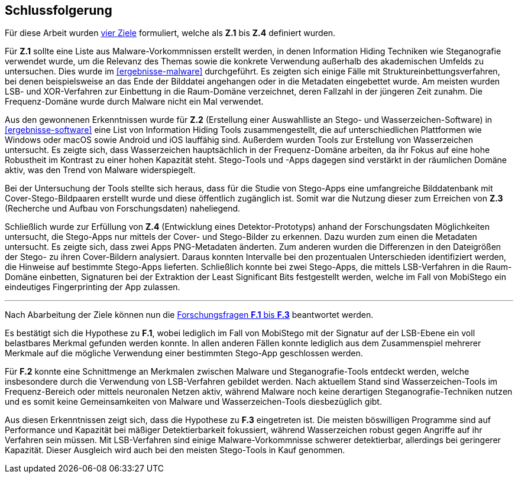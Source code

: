 [#schlussfolgerung]
== Schlussfolgerung

Für diese Arbeit wurden <<zielsetzung,vier Ziele>> formuliert, welche als *Z.1* bis *Z.4* definiert wurden.

Für *Z.1* sollte eine Liste aus Malware-Vorkommnissen erstellt werden, in denen Information Hiding Techniken wie Steganografie verwendet wurde, um die Relevanz des Themas sowie die konkrete Verwendung außerhalb des akademischen Umfelds zu untersuchen.
Dies wurde im <<ergebnisse-malware>> durchgeführt.
Es zeigten sich einige Fälle mit Struktureinbettungsverfahren, bei denen beispielsweise an das Ende der Bilddatei angehangen oder in die Metadaten eingebettet wurde.
Am meisten wurden LSB- und XOR-Verfahren zur Einbettung in die Raum-Domäne verzeichnet, deren Fallzahl in der jüngeren Zeit zunahm.
Die Frequenz-Domäne wurde durch Malware nicht ein Mal verwendet.

Aus den gewonnenen Erkenntnissen wurde für *Z.2* (Erstellung einer Auswahlliste an Stego- und Wasserzeichen-Software) in <<ergebnisse-software>> eine List von Information Hiding Tools zusammengestellt, die auf unterschiedlichen Plattformen wie Windows oder macOS sowie Android und iOS lauffähig sind.
Außerdem wurden Tools zur Erstellung von Wasserzeichen untersucht.
Es zeigte sich, dass Wasserzeichen hauptsächlich in der Frequenz-Domäne arbeiten, da ihr Fokus auf eine hohe Robustheit im Kontrast zu einer hohen Kapazität steht.
Stego-Tools und -Apps dagegen sind verstärkt in der räumlichen Domäne aktiv, was den Trend von Malware widerspiegelt.

Bei der Untersuchung der Tools stellte sich heraus, dass für die Studie von Stego-Apps eine umfangreiche Bilddatenbank mit Cover-Stego-Bildpaaren erstellt wurde und diese öffentlich zugänglich ist.
Somit war die Nutzung dieser zum Erreichen von *Z.3* (Recherche und Aufbau von Forschungsdaten) naheliegend.

Schließlich wurde zur Erfüllung von *Z.4* (Entwicklung eines Detektor-Prototyps) anhand der Forschungsdaten Möglichkeiten untersucht, die Stego-Apps nur mittels der Cover- und Stego-Bilder zu erkennen.
Dazu wurden zum einen die Metadaten untersucht.
Es zeigte sich, dass zwei Apps PNG-Metadaten änderten.
Zum anderen wurden die Differenzen in den Dateigrößen der Stego- zu ihren Cover-Bildern analysiert.
Daraus konnten Intervalle bei den prozentualen Unterschieden identifiziert werden, die Hinweise auf bestimmte Stego-Apps lieferten.
Schließlich konnte bei zwei Stego-Apps, die mittels LSB-Verfahren in die Raum-Domäne einbetten, Signaturen bei der Extraktion der Least Significant Bits festgestellt werden, welche im Fall von MobiStego ein eindeutiges Fingerprinting der App zulassen.

'''

Nach Abarbeitung der Ziele können nun die <<forschungsfragen-hypthosen,Forschungsfragen *F.1* bis *F.3*>> beantwortet werden.

Es bestätigt sich die Hypothese zu *F.1*, wobei lediglich im Fall von MobiStego mit der Signatur auf der LSB-Ebene ein voll belastbares Merkmal gefunden werden konnte.
In allen anderen Fällen konnte lediglich aus dem Zusammenspiel mehrerer Merkmale auf die mögliche Verwendung einer bestimmten Stego-App geschlossen werden.

Für *F.2* konnte eine Schnittmenge an Merkmalen zwischen Malware und Steganografie-Tools entdeckt werden, welche insbesondere durch die Verwendung von LSB-Verfahren gebildet werden.
Nach aktuellem Stand sind Wasserzeichen-Tools im Frequenz-Bereich oder mittels neuronalen Netzen aktiv, während Malware noch keine derartigen Steganografie-Techniken nutzen und es somit keine Gemeinsamkeiten von Malware und Wasserzeichen-Tools diesbezüglich gibt.

Aus diesen Erkenntnissen zeigt sich, dass die Hypothese zu *F.3* eingetreten ist.
Die meisten böswilligen Programme sind auf Performance und Kapazität bei mäßiger Detektierbarkeit fokussiert, während Wasserzeichen robust gegen Angriffe auf ihr Verfahren sein müssen.
Mit LSB-Verfahren sind einige Malware-Vorkommnisse schwerer detektierbar, allerdings bei geringerer Kapazität.
Dieser Ausgleich wird auch bei den meisten Stego-Tools in Kauf genommen.

